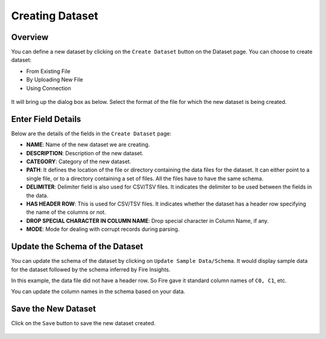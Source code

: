 Creating Dataset
===============
 
Overview
-----------------

You can define a new dataset by clicking on the ``Create Dataset`` button on the Dataset page. You can choose to create dataset:

* From Existing File
* By Uploading New File
* Using Connection

.. figure:: ../../../_assets/tutorials/dataset/Create-Dataset/NewDataset-1.png
   :alt: Dataset
   :width: 75%

It will bring up the dialog box as below. Select the format of the file for which the new dataset is being created.


.. figure:: ../../../_assets/tutorials/dataset/Create-Dataset/NewDataset-2.png
   :alt: Dataset
   :width: 75%
   
Enter Field Details
-----------------

Below are the details of the fields in the ``Create Dataset`` page:

- **NAME**: Name of the new dataset we are creating.
- **DESCRIPTION**: Description of the new dataset.
- **CATEGORY**: Category of the new dataset.
- **PATH**: It defines the location of the file or directory containing the data files for the dataset. It can either point to a single file, or to a directory containing a set of files. All the files have to have the same schema.
- **DELIMITER**: Delimiter field is also used for CSV/TSV files. It indicates the delimiter to be used between the fields in the data.
- **HAS HEADER ROW**: This is used for CSV/TSV files. It indicates whether the dataset has a header row specifying the name of the columns or not.
- **DROP SPECIAL CHARACTER IN COLUMN NAME**: Drop special character in Column Name, if any.
- **MODE**: Mode for dealing with corrupt records during parsing.

  
 

.. figure:: ../../../_assets/tutorials/dataset/Create-Dataset/DatasetDetails.png
   :alt: Dataset
   :width: 75%


Update the Schema of the Dataset
-----------------

You can update the schema of the dataset by clicking on ``Update Sample Data/Schema``. It would display sample data for the dataset followed by the schema inferred by Fire Insights.

In this example, the data file did not have a header row. So Fire gave it standard column names of ``C0, C1``, etc.

You can update the column names in the schema based on your data.
 
.. figure:: ../../../_assets/tutorials/dataset/Create-Dataset/NewDataset-3.png
   :alt: Dataset
   :width: 75% 
   

Save the New Dataset
-----------------

Click on the ``Save`` button to save the new dataset created.
 
 
.. figure:: ../../../_assets/tutorials/dataset/Create-Dataset/NewDataset-5.png
   :alt: Dataset
   :width: 75%  
 
 
 
 
 
 
 
 
 





